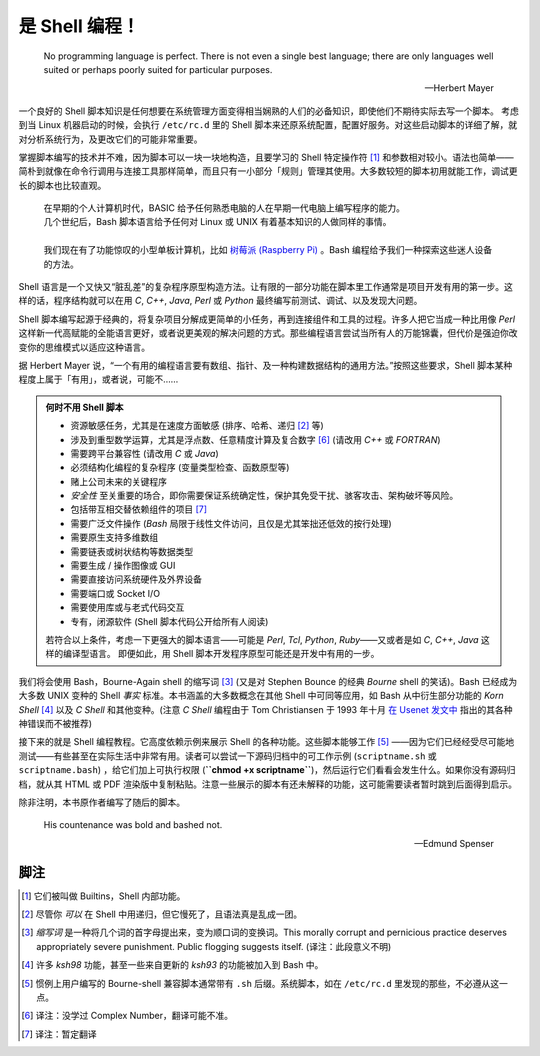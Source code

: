是 Shell 编程！
==================================================

   No programming language is perfect. There is not even a single best language; there are only languages well suited or perhaps poorly suited for particular purposes.
   
   --Herbert Mayer

一个良好的 Shell 脚本知识是任何想要在系统管理方面变得相当娴熟的人们的必备知识，即使他们不期待实际去写一个脚本。
考虑到当 Linux 机器启动的时候，会执行 ``/etc/rc.d`` 里的 Shell 脚本来还原系统配置，配置好服务。对这些启动脚本的详细了解，就对分析系统行为，及更改它们的可能非常重要。

掌握脚本编写的技术并不难，因为脚本可以一块一块地构造，且要学习的 Shell 特定操作符 [#]_ 和参数相对较小。语法也简单——简朴到就像在命令行调用与连接工具那样简单，而且只有一小部分「规则」管理其使用。大多数较短的脚本初用就能工作，调试更长的脚本也比较直观。

   | 在早期的个人计算机时代，BASIC 给予任何熟悉电脑的人在早期一代电脑上编写程序的能力。
   | 几个世纪后，Bash 脚本语言给予任何对 Linux 或 UNIX 有着基本知识的人做同样的事情。
   |
   | 我们现在有了功能惊叹的小型单板计算机，比如 `树莓派 (Raspberry Pi) <https://www.raspberrypi.org>`_ 。Bash 编程给予我们一种探索这些迷人设备的方法。

Shell 语言是一个又快又“脏乱差”的复杂程序原型构造方法。让有限的一部分功能在脚本里工作通常是项目开发有用的第一步。这样的话，程序结构就可以在用 *C*, *C++*, *Java*, *Perl* 或 *Python* 最终编写前测试、调试、以及发现大问题。

Shell 脚本编写起源于经典的，将复杂项目分解成更简单的小任务，再到连接组件和工具的过程。许多人把它当成一种比用像 *Perl* 这样新一代高赋能的全能语言更好，或者说更美观的解决问题的方式。那些编程语言尝试当所有人的万能锦囊，但代价是强迫你改变你的思维模式以适应这种语言。

据 Herbert Mayer 说，“一个有用的编程语言要有数组、指针、及一种构建数据结构的通用方法。”按照这些要求，Shell 脚本某种程度上属于「有用」，或者说，可能不……

.. admonition:: 何时不用 Shell 脚本

   * 资源敏感任务，尤其是在速度方面敏感 (排序、哈希、递归 [#]_ 等)
   * 涉及到重型数学运算，尤其是浮点数、任意精度计算及复合数字 [#T1]_ (请改用 *C++* 或 *FORTRAN*)
   * 需要跨平台兼容性 (请改用 *C* 或 *Java*)
   * 必须结构化编程的复杂程序 (变量类型检查、函数原型等)
   * 赌上公司未来的关键程序
   * *安全性* 至关重要的场合，即你需要保证系统确定性，保护其免受干扰、骇客攻击、架构破坏等风险。
   * 包括带互相交替依赖组件的项目 [#T2]_
   * 需要广泛文件操作 (*Bash* 局限于线性文件访问，且仅是尤其笨拙还低效的按行处理)
   * 需要原生支持多维数组
   * 需要链表或树状结构等数据类型
   * 需要生成 / 操作图像或 GUI
   * 需要直接访问系统硬件及外界设备
   * 需要端口或 Socket I/O
   * 需要使用库或与老式代码交互
   * 专有，闭源软件 (Shell 脚本代码公开给所有人阅读)

   若符合以上条件，考虑一下更强大的脚本语言——可能是 *Perl*, *Tcl*, *Python*, *Ruby*——又或者是如 *C*, *C++*, *Java* 这样的编译型语言。
   即便如此，用 Shell 脚本开发程序原型可能还是开发中有用的一步。

我们将会使用 Bash，Bourne-Again shell 的缩写词 [#]_ (又是对 Stephen Bounce 的经典 *Bourne* shell 的笑话)。Bash
已经成为大多数 UNIX 变种的 Shell *事实* 标准。本书涵盖的大多数概念在其他 Shell 中可同等应用，如 Bash 从中衍生部分功能的 *Korn Shell* [#]_ 以及 *C Shell* 和其他变种。(注意 *C Shell* 编程由于 Tom Christiansen 于 1993 年十月 `在 Usenet 发文中 <http://www.faqs.org/faqs/unix-faq/shell/csh-whynot/>`_ 指出的其各种神错误而不被推荐)

接下来的就是 Shell 编程教程。它高度依赖示例来展示 Shell 的各种功能。这些脚本能够工作 [#T3]_ ——因为它们已经经受尽可能地测试——有些甚至在实际生活中非常有用。读者可以尝试一下源码归档中的可工作示例 (``scriptname.sh`` 或 ``scriptname.bash``) ，给它们加上可执行权限 (**``chmod +x scriptname``**)，然后运行它们看看会发生什么。如果你没有源码归档，就从其 HTML 或 PDF 渲染版中复制粘贴。注意一些展示的脚本有还未解释的功能，这可能需要读者暂时跳到后面得到启示。

除非注明，本书原作者编写了随后的脚本。

   His countenance was bold and bashed not.
   
   --Edmund Spenser

脚注
--------------------------------------------------

.. [#] 它们被叫做 Builtins，Shell 内部功能。
.. [#] 尽管你 *可以* 在 Shell 中用递归，但它慢死了，且语法真是乱成一团。
.. [#] *缩写词* 是一种将几个词的首字母提出来，变为顺口词的变换词。This morally corrupt and pernicious practice deserves appropriately severe punishment. Public flogging suggests itself. (译注：此段意义不明)
.. [#]  许多 *ksh98* 功能，甚至一些来自更新的 *ksh93* 的功能被加入到 Bash 中。
.. [#] 惯例上用户编写的 Bourne-shell 兼容脚本通常带有 ``.sh`` 后缀。系统脚本，如在 ``/etc/rc.d`` 里发现的那些，不必遵从这一点。
.. [#T1] 译注：没学过 Complex Number，翻译可能不准。
.. [#T2] 译注：暂定翻译
